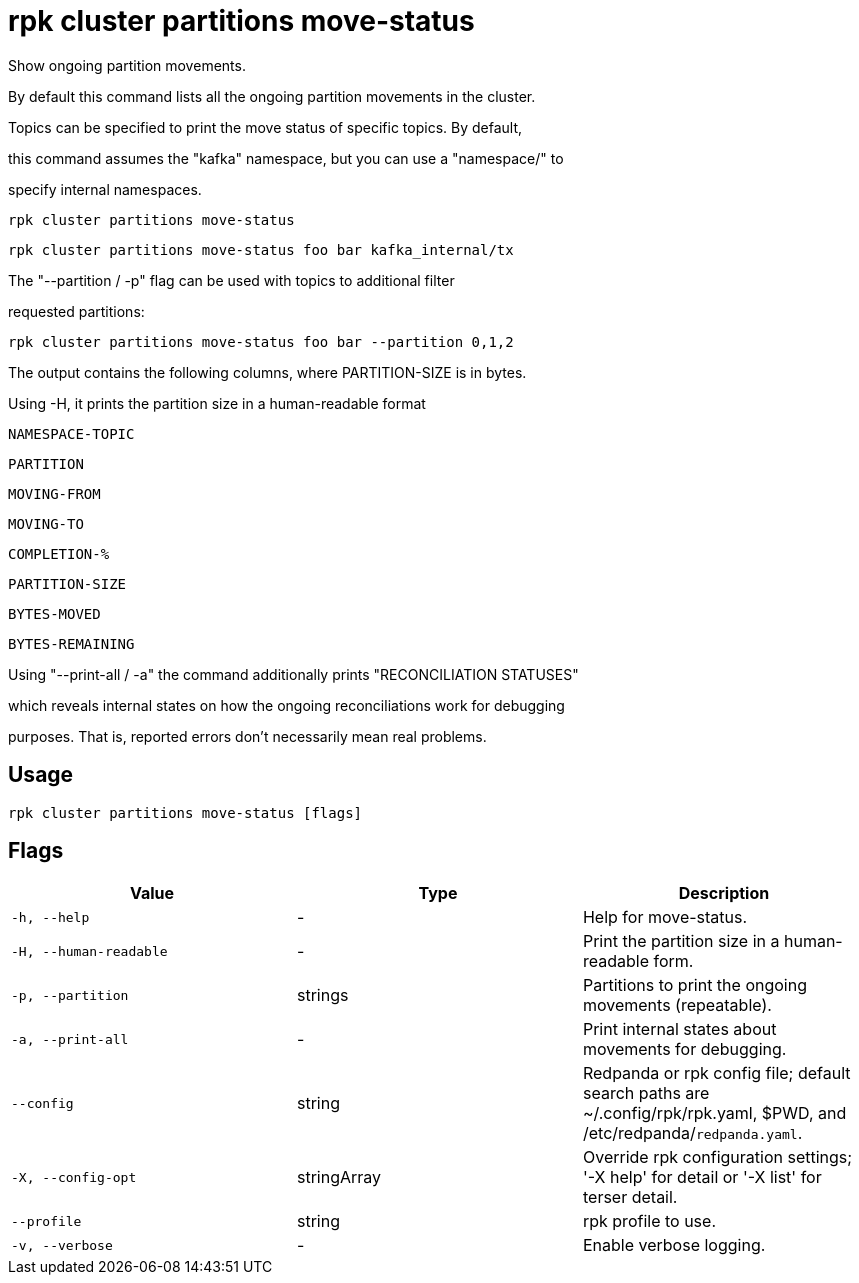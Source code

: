 = rpk cluster partitions move-status
:description: rpk cluster partitions move-status

Show ongoing partition movements.

By default this command lists all the ongoing partition movements in the cluster.
Topics can be specified to print the move status of specific topics. By default,
this command assumes the "kafka" namespace, but you can use a "namespace/" to
specify internal namespaces.

    rpk cluster partitions move-status
    rpk cluster partitions move-status foo bar kafka_internal/tx

The "--partition / -p" flag can be used with topics to additional filter
requested partitions:

    rpk cluster partitions move-status foo bar --partition 0,1,2

The output contains the following columns, where PARTITION-SIZE is in bytes.
Using -H, it prints the partition size in a human-readable format

    NAMESPACE-TOPIC
    PARTITION
    MOVING-FROM
    MOVING-TO
    COMPLETION-%
    PARTITION-SIZE
    BYTES-MOVED
    BYTES-REMAINING

Using "--print-all / -a" the command additionally prints "RECONCILIATION STATUSES"
which reveals internal states on how the ongoing reconciliations work for debugging
purposes. That is, reported errors don't necessarily mean real problems.

== Usage

[,bash]
----
rpk cluster partitions move-status [flags]
----

== Flags

[cols="1m,1a,2a]
|===
|*Value* |*Type* |*Description*

|`-h, --help` |- |Help for move-status.

|`-H, --human-readable` |- |Print the partition size in a human-readable form.

|`-p, --partition` |strings |Partitions to print the ongoing movements (repeatable).

|`-a, --print-all` |- |Print internal states about movements for debugging.

|`--config` |string |Redpanda or rpk config file; default search paths are ~/.config/rpk/rpk.yaml, $PWD, and /etc/redpanda/`redpanda.yaml`.

|`-X, --config-opt` |stringArray |Override rpk configuration settings; '-X help' for detail or '-X list' for terser detail.

|`--profile` |string |rpk profile to use.

|`-v, --verbose` |- |Enable verbose logging.
|===